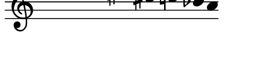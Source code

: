 \version "2.11.64"

\score {
  \new Staff \with {
    \remove "Time_signature_engraver" }{
      \time 9/4
      \relative c''' {
        \override Stem #'transparent = ##t
        g4 fis e dis cis c bes a
      }
    }
  \layout {
    \context {
      \Staff \consists "Horizontal_bracket_engraver"
    }
  }
}
\paper {
  paper-width = 5.6\cm
  paper-height = 1.5\cm
  top-margin = -.8\cm
  left-margin = .1\cm
  tagline = 0
  indent = #0
}
